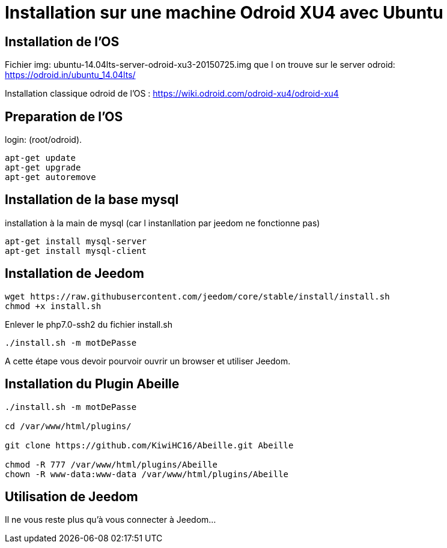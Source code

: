= Installation sur une machine Odroid XU4 avec Ubuntu

== Installation de l'OS

Fichier img: ubuntu-14.04lts-server-odroid-xu3-20150725.img
que l on trouve sur le server odroid: https://odroid.in/ubuntu_14.04lts/

Installation classique odroid de l'OS : https://wiki.odroid.com/odroid-xu4/odroid-xu4 

== Preparation de l'OS

login: (root/odroid).

[source,]
----
apt-get update
apt-get upgrade
apt-get autoremove
----

== Installation de la base mysql

installation à la main de mysql (car l instanllation par jeedom ne fonctionne pas)

[source,]
----
apt-get install mysql-server
apt-get install mysql-client
----

== Installation de Jeedom

[source,]
----
wget https://raw.githubusercontent.com/jeedom/core/stable/install/install.sh
chmod +x install.sh
----

Enlever le php7.0-ssh2 du fichier install.sh

[source,]
----
./install.sh -m motDePasse
----

A cette étape vous devoir pourvoir ouvrir un browser et utiliser Jeedom.

== Installation du Plugin Abeille

[source,]
----
./install.sh -m motDePasse

cd /var/www/html/plugins/

git clone https://github.com/KiwiHC16/Abeille.git Abeille

chmod -R 777 /var/www/html/plugins/Abeille
chown -R www-data:www-data /var/www/html/plugins/Abeille
----

== Utilisation de Jeedom

Il ne vous reste plus qu'à vous connecter à Jeedom...
